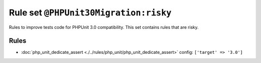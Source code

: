 ======================================
Rule set ``@PHPUnit30Migration:risky``
======================================

Rules to improve tests code for PHPUnit 3.0 compatibility. This set contains rules that are risky.

Rules
-----

- :doc:`php_unit_dedicate_assert <./../rules/php_unit/php_unit_dedicate_assert>`
  config:
  ``['target' => '3.0']``
